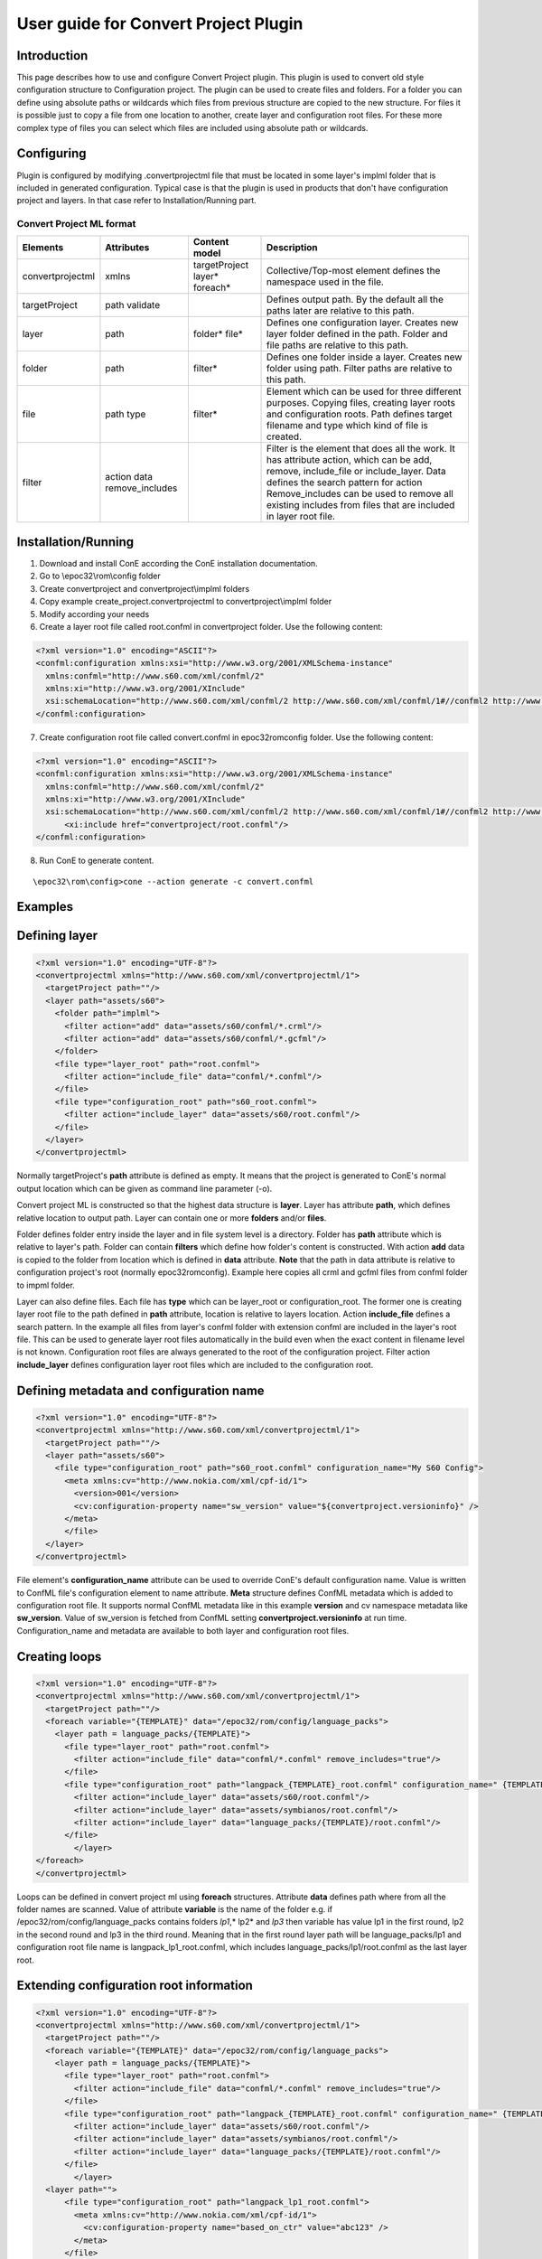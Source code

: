 User guide for Convert Project Plugin
-------------------------------------

Introduction
'''''''''''''
This page describes how to use and configure Convert Project plugin. This plugin is 
used to convert old style configuration structure to Configuration project. The plugin 
can be used to create files and folders. For a folder you can define using absolute paths
or wildcards which files from previous structure are copied to the new structure. For files
it is possible just to copy a file from one location to another, create layer and configuration
root files. For these more complex type of files you can select which files are included using
absolute path or wildcards.


Configuring
''''''''''''
Plugin is configured by modifying .convertprojectml file that must be located in some layer's implml folder
that is included in generated configuration. Typical case is that the plugin is used in products that don't
have configuration project and layers. In that case refer to Installation/Running part.

Convert Project ML format
~~~~~~~~~~~~~~~~~~~~~~~~~~
+------------------+-----------------+----------------+-------------------------------+
| Elements         | Attributes      | Content model  | Description                   |
+==================+=================+================+===============================+
| convertprojectml | xmlns           |targetProject   | Collective/Top-most element   |
|                  |                 |layer*          | defines the namespace used    |
|                  |                 |foreach*        | in the file.                  |
+------------------+-----------------+----------------+-------------------------------+
| targetProject    | path            |                | Defines output path. By the   |
|                  | validate        |                | default all the paths later   |
|                  |                 |                | are relative to this path.    |
+------------------+-----------------+----------------+-------------------------------+
| layer            | path            | folder*        | Defines one configuration     |
|                  |                 | file*          | layer. Creates new layer      |
|                  |                 |                | folder defined in the path.   |
|                  |                 |                | Folder and file paths are     |
|                  |                 |                | relative to this path.        |    
+------------------+-----------------+----------------+-------------------------------+
| folder           | path            | filter*        | Defines one folder inside a   |
|                  |                 |                | layer. Creates new folder     |
|                  |                 |                | using path. Filter paths are  |
|                  |                 |                | relative to this path.        |
+------------------+-----------------+----------------+-------------------------------+
| file             | path            | filter*        | Element which can be used     |
|                  | type            |                | for three different purposes. |
|                  |                 |                | Copying files, creating layer |
|                  |                 |                | roots and configuration roots.| 
|                  |                 |                | Path defines target filename  |
|                  |                 |                | and type which kind of file   |
|                  |                 |                | is created.                   |
+------------------+-----------------+----------------+-------------------------------+
| filter           | action          |                | Filter is the element that    |
|                  | data            |                | does all the work. It has     |
|                  | remove_includes |                | attribute action, which can be|
|                  |                 |                | add, remove, include_file or  |
|                  |                 |                | include_layer. Data defines   |
|                  |                 |                | the search pattern for action | 
|                  |                 |                | Remove_includes can be used to|
|                  |                 |                | remove all existing includes  |
|                  |                 |                | from files that are included  |
|                  |                 |                | in layer root file.           |
+------------------+-----------------+----------------+-------------------------------+


Installation/Running
'''''''''''''''''''''
1. Download and install ConE according the ConE installation documentation.
2. Go to \\epoc32\\rom\\config folder
3. Create convertproject and convertproject\\implml folders
4. Copy example create_project.convertprojectml to convertproject\\implml folder
5. Modify according your needs
6. Create a layer root file called root.confml in convertproject folder. Use the following content:

.. code-block:: xml

  <?xml version="1.0" encoding="ASCII"?>
  <confml:configuration xmlns:xsi="http://www.w3.org/2001/XMLSchema-instance" 
    xmlns:confml="http://www.s60.com/xml/confml/2" 
    xmlns:xi="http://www.w3.org/2001/XInclude" 
    xsi:schemaLocation="http://www.s60.com/xml/confml/2 http://www.s60.com/xml/confml/1#//confml2 http://www.w3.org/2001/XInclude http://www.s60.com/xml/confml/1#//include">
  </confml:configuration>

7. Create configuration root file called convert.confml in \epoc32\rom\config folder. Use the following content:

.. code-block:: xml

  <?xml version="1.0" encoding="ASCII"?>
  <confml:configuration xmlns:xsi="http://www.w3.org/2001/XMLSchema-instance" 
    xmlns:confml="http://www.s60.com/xml/confml/2" 
    xmlns:xi="http://www.w3.org/2001/XInclude" 
    xsi:schemaLocation="http://www.s60.com/xml/confml/2 http://www.s60.com/xml/confml/1#//confml2 http://www.w3.org/2001/XInclude http://www.s60.com/xml/confml/1#//include">
  	<xi:include href="convertproject/root.confml"/>
  </confml:configuration>

8. Run ConE to generate content. 

::

  \epoc32\rom\config>cone --action generate -c convert.confml


Examples
'''''''''

Defining layer
'''''''''
.. code-block:: xml

  <?xml version="1.0" encoding="UTF-8"?>
  <convertprojectml xmlns="http://www.s60.com/xml/convertprojectml/1">		
    <targetProject path=""/>
    <layer path="assets/s60">
      <folder path="implml">
        <filter action="add" data="assets/s60/confml/*.crml"/>
        <filter action="add" data="assets/s60/confml/*.gcfml"/>
      </folder>
      <file type="layer_root" path="root.confml">
        <filter action="include_file" data="confml/*.confml"/>
      </file>
      <file type="configuration_root" path="s60_root.confml">
        <filter action="include_layer" data="assets/s60/root.confml"/>
      </file>	
    </layer>
  </convertprojectml>
  
Normally targetProject's **path** attribute is defined as empty. It means that the project is generated to ConE's normal output location which can be given as command line parameter (-o). 

Convert project ML is constructed so that the highest data structure is **layer**. Layer has attribute **path**, which defines relative location to output path. Layer can contain one or more 
**folders** and/or **files**. 

Folder defines folder entry inside the layer and in file system level is a directory. Folder has **path** attribute which is relative to layer's path. Folder can contain **filters** which define 
how folder's content is constructed. With action **add** data is copied to the folder from location which is defined in **data** attribute. 
**Note** that the path in data attribute is relative to configuration project's root (normally \epoc32\rom\config). Example here copies  all crml and gcfml files from confml folder to impml folder.

Layer can also define files. Each file has **type** which can be layer_root or configuration_root. The former one is creating layer root file to the path defined in **path** attribute, location is 
relative to layers location. Action **include_file** defines a search pattern. In the example all files from layer's confml folder with extension confml are included in the layer's root file. This can
be used to generate layer root files automatically in the build even when the exact content in filename level is not known. Configuration root files are always generated to the root of the 
configuration project. Filter action **include_layer** defines configuration layer root files which are included to the configuration root.


Defining metadata and configuration name
'''''''''
.. code-block:: xml

  <?xml version="1.0" encoding="UTF-8"?>
  <convertprojectml xmlns="http://www.s60.com/xml/convertprojectml/1">		
    <targetProject path=""/>
    <layer path="assets/s60">
      <file type="configuration_root" path="s60_root.confml" configuration_name="My S60 Config">
        <meta xmlns:cv="http://www.nokia.com/xml/cpf-id/1">
          <version>001</version>
          <cv:configuration-property name="sw_version" value="${convertproject.versioninfo}" />
        </meta>
        </file>	
    </layer>
  </convertprojectml>

File element's **configuration_name** attribute can be used to override ConE's default configuration name. Value is written to ConfML file's configuration element to name attribute. **Meta** 
structure defines ConfML metadata which is added to configuration root file. It supports normal ConfML metadata like in this example **version** and cv namespace metadata like **sw_version**. 
Value of sw_version is fetched from ConfML setting **convertproject.versioninfo** at run time. Configuration_name and metadata are available to both layer and configuration root files.

Creating loops
'''''''''
.. code-block:: xml

  <?xml version="1.0" encoding="UTF-8"?>
  <convertprojectml xmlns="http://www.s60.com/xml/convertprojectml/1">		
    <targetProject path=""/>
    <foreach variable="{TEMPLATE}" data="/epoc32/rom/config/language_packs">	
      <layer path = language_packs/{TEMPLATE}">
        <file type="layer_root" path="root.confml">
          <filter action="include_file" data="confml/*.confml" remove_includes="true"/>
        </file>
        <file type="configuration_root" path="langpack_{TEMPLATE}_root.confml" configuration_name=" {TEMPLATE}">
          <filter action="include_layer" data="assets/s60/root.confml"/>
          <filter action="include_layer" data="assets/symbianos/root.confml"/>
          <filter action="include_layer" data="language_packs/{TEMPLATE}/root.confml"/>
        </file>
	  </layer>
  </foreach>
  </convertprojectml>

Loops can be defined in convert project ml using **foreach** structures. Attribute **data** defines path where from all the folder names  are scanned. Value of attribute **variable** is the 
name of the folder e.g. if /epoc32/rom/config/language_packs contains folders *lp1*,* lp2* and *lp3* then variable has value lp1 in the first round,  lp2 in the second round and lp3 in the third round. 
Meaning that in the first round layer path will be language_packs/lp1 and configuration root file name is langpack_lp1_root.confml, which includes language_packs/lp1/root.confml as the last layer root. 

Extending configuration root information
'''''''''
.. code-block:: xml

  <?xml version="1.0" encoding="UTF-8"?>
  <convertprojectml xmlns="http://www.s60.com/xml/convertprojectml/1">		
    <targetProject path=""/>
    <foreach variable="{TEMPLATE}" data="/epoc32/rom/config/language_packs">	
      <layer path = language_packs/{TEMPLATE}">
        <file type="layer_root" path="root.confml">
          <filter action="include_file" data="confml/*.confml" remove_includes="true"/>
        </file>
        <file type="configuration_root" path="langpack_{TEMPLATE}_root.confml" configuration_name=" {TEMPLATE}">
          <filter action="include_layer" data="assets/s60/root.confml"/>
          <filter action="include_layer" data="assets/symbianos/root.confml"/>
          <filter action="include_layer" data="language_packs/{TEMPLATE}/root.confml"/>
        </file>
	  </layer>
    <layer path="">		
        <file type="configuration_root" path="langpack_lp1_root.confml">
          <meta xmlns:cv="http://www.nokia.com/xml/cpf-id/1">
            <cv:configuration-property name="based_on_ctr" value="abc123" />
          </meta>
        </file>
    </layer>
  </convertprojectml>

The first part is exactly same as above. What has been added is a new layer which includes only one file generated in the example above. Example here adds extra metadata *'based_on_ctr** to
the configuration root langpack_lp1_root.confml. Note that convert project ml works so that if there is no existing file then that is created in case file exists then it is updated. 


XSD
'''

Download: :download:`projectml.xsd </xsd/projectml.xsd>`


FAQ
'''''''''
This will be updated based on the questions.





